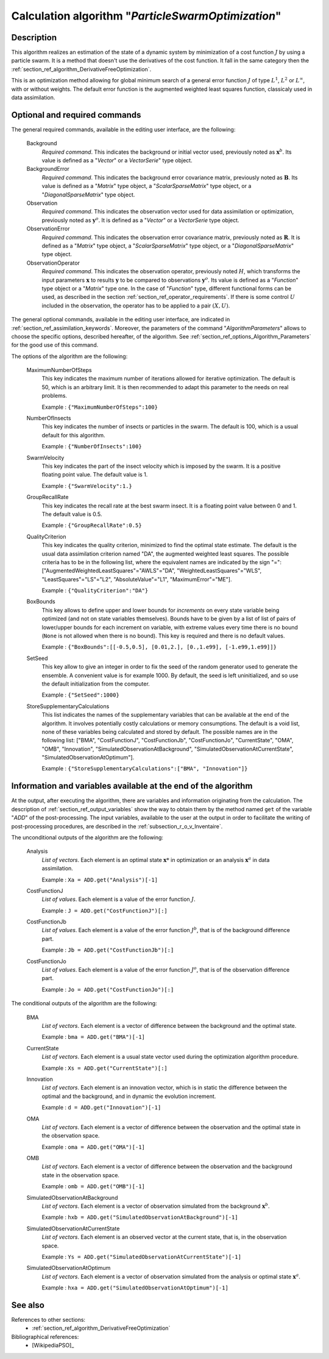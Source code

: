 ..
   Copyright (C) 2008-2016 EDF R&D

   This file is part of SALOME ADAO module.

   This library is free software; you can redistribute it and/or
   modify it under the terms of the GNU Lesser General Public
   License as published by the Free Software Foundation; either
   version 2.1 of the License, or (at your option) any later version.

   This library is distributed in the hope that it will be useful,
   but WITHOUT ANY WARRANTY; without even the implied warranty of
   MERCHANTABILITY or FITNESS FOR A PARTICULAR PURPOSE.  See the GNU
   Lesser General Public License for more details.

   You should have received a copy of the GNU Lesser General Public
   License along with this library; if not, write to the Free Software
   Foundation, Inc., 59 Temple Place, Suite 330, Boston, MA  02111-1307 USA

   See http://www.salome-platform.org/ or email : webmaster.salome@opencascade.com

   Author: Jean-Philippe Argaud, jean-philippe.argaud@edf.fr, EDF R&D

.. index:: single: ParticleSwarmOptimization
.. _section_ref_algorithm_ParticleSwarmOptimization:

Calculation algorithm "*ParticleSwarmOptimization*"
---------------------------------------------------

Description
+++++++++++

This algorithm realizes an estimation of the state of a dynamic system by
minimization of a cost function :math:`J` by using a particle swarm. It is a
method that doesn't use the derivatives of the cost function. It fall in the
same category then the :ref:`section_ref_algorithm_DerivativeFreeOptimization`.

This is an optimization method allowing for global minimum search of a general
error function :math:`J` of type :math:`L^1`, :math:`L^2` or :math:`L^{\infty}`,
with or without weights. The default error function is the augmented weighted
least squares function, classicaly used in data assimilation.

Optional and required commands
++++++++++++++++++++++++++++++

.. index:: single: AlgorithmParameters
.. index:: single: Background
.. index:: single: BackgroundError
.. index:: single: Observation
.. index:: single: ObservationError
.. index:: single: ObservationOperator
.. index:: single: MaximumNumberOfSteps
.. index:: single: NumberOfInsects
.. index:: single: SwarmVelocity
.. index:: single: GroupRecallRate
.. index:: single: QualityCriterion
.. index:: single: BoxBounds
.. index:: single: SetSeed
.. index:: single: StoreSupplementaryCalculations

The general required commands, available in the editing user interface, are the
following:

  Background
    *Required command*. This indicates the background or initial vector used,
    previously noted as :math:`\mathbf{x}^b`. Its value is defined as a
    "*Vector*" or a *VectorSerie*" type object.

  BackgroundError
    *Required command*. This indicates the background error covariance matrix,
    previously noted as :math:`\mathbf{B}`. Its value is defined as a "*Matrix*"
    type object, a "*ScalarSparseMatrix*" type object, or a
    "*DiagonalSparseMatrix*" type object.

  Observation
    *Required command*. This indicates the observation vector used for data
    assimilation or optimization, previously noted as :math:`\mathbf{y}^o`. It
    is defined as a "*Vector*" or a *VectorSerie* type object.

  ObservationError
    *Required command*. This indicates the observation error covariance matrix,
    previously noted as :math:`\mathbf{R}`. It is defined as a "*Matrix*" type
    object, a "*ScalarSparseMatrix*" type object, or a "*DiagonalSparseMatrix*"
    type object.

  ObservationOperator
    *Required command*. This indicates the observation operator, previously
    noted :math:`H`, which transforms the input parameters :math:`\mathbf{x}` to
    results :math:`\mathbf{y}` to be compared to observations
    :math:`\mathbf{y}^o`. Its value is defined as a "*Function*" type object or
    a "*Matrix*" type one. In the case of "*Function*" type, different
    functional forms can be used, as described in the section
    :ref:`section_ref_operator_requirements`. If there is some control :math:`U`
    included in the observation, the operator has to be applied to a pair
    :math:`(X,U)`.

The general optional commands, available in the editing user interface, are
indicated in :ref:`section_ref_assimilation_keywords`. Moreover, the parameters
of the command "*AlgorithmParameters*" allows to choose the specific options,
described hereafter, of the algorithm. See
:ref:`section_ref_options_Algorithm_Parameters` for the good use of this
command.

The options of the algorithm are the following:

  MaximumNumberOfSteps
    This key indicates the maximum number of iterations allowed for iterative
    optimization. The default is 50, which is an arbitrary limit. It is then
    recommended to adapt this parameter to the needs on real problems.

    Example : ``{"MaximumNumberOfSteps":100}``

  NumberOfInsects
    This key indicates the number of insects or particles in the swarm. The
    default is 100, which is a usual default for this algorithm.

    Example : ``{"NumberOfInsects":100}``

  SwarmVelocity
    This key indicates the part of the insect velocity which is imposed by the 
    swarm. It is a positive floating point value. The default value is 1.

    Example : ``{"SwarmVelocity":1.}``

  GroupRecallRate
    This key indicates the recall rate at the best swarm insect. It is a
    floating point value between 0 and 1. The default value is 0.5.

    Example : ``{"GroupRecallRate":0.5}``

  QualityCriterion
    This key indicates the quality criterion, minimized to find the optimal
    state estimate. The default is the usual data assimilation criterion named
    "DA", the augmented weighted least squares. The possible criteria has to be
    in the following list, where the equivalent names are indicated by the sign
    "=": ["AugmentedWeightedLeastSquares"="AWLS"="DA",
    "WeightedLeastSquares"="WLS", "LeastSquares"="LS"="L2",
    "AbsoluteValue"="L1", "MaximumError"="ME"].

    Example : ``{"QualityCriterion":"DA"}``

  BoxBounds
    This key allows to define upper and lower bounds for *increments* on every
    state variable being optimized (and not on state variables themselves).
    Bounds have to be given by a list of list of pairs of lower/upper bounds for
    each increment on variable, with extreme values every time there is no bound
    (``None`` is not allowed when there is no bound). This key is required and
    there is no default values.

    Example : ``{"BoxBounds":[[-0.5,0.5], [0.01,2.], [0.,1.e99], [-1.e99,1.e99]]}``

  SetSeed
    This key allow to give an integer in order to fix the seed of the random
    generator used to generate the ensemble. A convenient value is for example
    1000. By default, the seed is left uninitialized, and so use the default
    initialization from the computer.

    Example : ``{"SetSeed":1000}``

  StoreSupplementaryCalculations
    This list indicates the names of the supplementary variables that can be
    available at the end of the algorithm. It involves potentially costly
    calculations or memory consumptions. The default is a void list, none of
    these variables being calculated and stored by default. The possible names
    are in the following list: ["BMA", "CostFunctionJ", "CostFunctionJb",
    "CostFunctionJo", "CurrentState", "OMA", "OMB", "Innovation",
    "SimulatedObservationAtBackground", "SimulatedObservationAtCurrentState",
    "SimulatedObservationAtOptimum"].

    Example : ``{"StoreSupplementaryCalculations":["BMA", "Innovation"]}``

Information and variables available at the end of the algorithm
+++++++++++++++++++++++++++++++++++++++++++++++++++++++++++++++

At the output, after executing the algorithm, there are variables and
information originating from the calculation. The description of
:ref:`section_ref_output_variables` show the way to obtain them by the method
named ``get`` of the variable "*ADD*" of the post-processing. The input
variables, available to the user at the output in order to facilitate the
writing of post-processing procedures, are described in the
:ref:`subsection_r_o_v_Inventaire`.

The unconditional outputs of the algorithm are the following:

  Analysis
    *List of vectors*. Each element is an optimal state :math:`\mathbf{x}*` in
    optimization or an analysis :math:`\mathbf{x}^a` in data assimilation.

    Example : ``Xa = ADD.get("Analysis")[-1]``

  CostFunctionJ
    *List of values*. Each element is a value of the error function :math:`J`.

    Example : ``J = ADD.get("CostFunctionJ")[:]``

  CostFunctionJb
    *List of values*. Each element is a value of the error function :math:`J^b`,
    that is of the background difference part.

    Example : ``Jb = ADD.get("CostFunctionJb")[:]``

  CostFunctionJo
    *List of values*. Each element is a value of the error function :math:`J^o`,
    that is of the observation difference part.

    Example : ``Jo = ADD.get("CostFunctionJo")[:]``

The conditional outputs of the algorithm are the following:

  BMA
    *List of vectors*. Each element is a vector of difference between the
    background and the optimal state.

    Example : ``bma = ADD.get("BMA")[-1]``

  CurrentState
    *List of vectors*. Each element is a usual state vector used during the
    optimization algorithm procedure.

    Example : ``Xs = ADD.get("CurrentState")[:]``

  Innovation
    *List of vectors*. Each element is an innovation vector, which is in static
    the difference between the optimal and the background, and in dynamic the
    evolution increment.

    Example : ``d = ADD.get("Innovation")[-1]``

  OMA
    *List of vectors*. Each element is a vector of difference between the
    observation and the optimal state in the observation space.

    Example : ``oma = ADD.get("OMA")[-1]``

  OMB
    *List of vectors*. Each element is a vector of difference between the
    observation and the background state in the observation space.

    Example : ``omb = ADD.get("OMB")[-1]``

  SimulatedObservationAtBackground
    *List of vectors*. Each element is a vector of observation simulated from
    the background :math:`\mathbf{x}^b`.

    Example : ``hxb = ADD.get("SimulatedObservationAtBackground")[-1]``

  SimulatedObservationAtCurrentState
    *List of vectors*. Each element is an observed vector at the current state,
    that is, in the observation space.

    Example : ``Ys = ADD.get("SimulatedObservationAtCurrentState")[-1]``

  SimulatedObservationAtOptimum
    *List of vectors*. Each element is a vector of observation simulated from
    the analysis or optimal state :math:`\mathbf{x}^a`.

    Example : ``hxa = ADD.get("SimulatedObservationAtOptimum")[-1]``

See also
++++++++

References to other sections:
  - :ref:`section_ref_algorithm_DerivativeFreeOptimization`

Bibliographical references:
  - [WikipediaPSO]_

